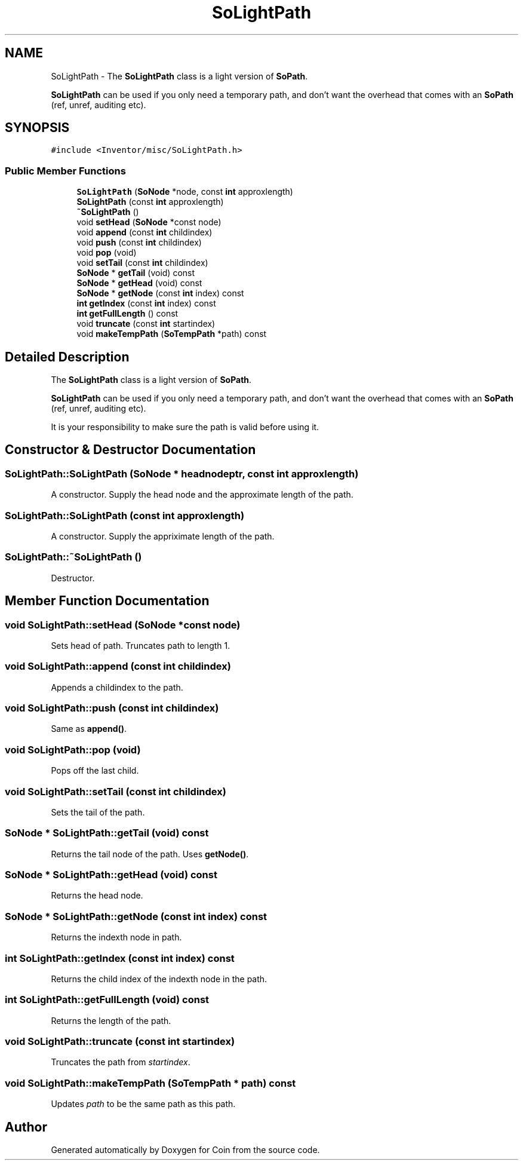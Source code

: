 .TH "SoLightPath" 3 "Sun May 28 2017" "Version 4.0.0a" "Coin" \" -*- nroff -*-
.ad l
.nh
.SH NAME
SoLightPath \- The \fBSoLightPath\fP class is a light version of \fBSoPath\fP\&.
.PP
\fBSoLightPath\fP can be used if you only need a temporary path, and don't want the overhead that comes with an \fBSoPath\fP (ref, unref, auditing etc)\&.  

.SH SYNOPSIS
.br
.PP
.PP
\fC#include <Inventor/misc/SoLightPath\&.h>\fP
.SS "Public Member Functions"

.in +1c
.ti -1c
.RI "\fBSoLightPath\fP (\fBSoNode\fP *node, const \fBint\fP approxlength)"
.br
.ti -1c
.RI "\fBSoLightPath\fP (const \fBint\fP approxlength)"
.br
.ti -1c
.RI "\fB~SoLightPath\fP ()"
.br
.ti -1c
.RI "void \fBsetHead\fP (\fBSoNode\fP *const node)"
.br
.ti -1c
.RI "void \fBappend\fP (const \fBint\fP childindex)"
.br
.ti -1c
.RI "void \fBpush\fP (const \fBint\fP childindex)"
.br
.ti -1c
.RI "void \fBpop\fP (void)"
.br
.ti -1c
.RI "void \fBsetTail\fP (const \fBint\fP childindex)"
.br
.ti -1c
.RI "\fBSoNode\fP * \fBgetTail\fP (void) const"
.br
.ti -1c
.RI "\fBSoNode\fP * \fBgetHead\fP (void) const"
.br
.ti -1c
.RI "\fBSoNode\fP * \fBgetNode\fP (const \fBint\fP index) const"
.br
.ti -1c
.RI "\fBint\fP \fBgetIndex\fP (const \fBint\fP index) const"
.br
.ti -1c
.RI "\fBint\fP \fBgetFullLength\fP () const"
.br
.ti -1c
.RI "void \fBtruncate\fP (const \fBint\fP startindex)"
.br
.ti -1c
.RI "void \fBmakeTempPath\fP (\fBSoTempPath\fP *path) const"
.br
.in -1c
.SH "Detailed Description"
.PP 
The \fBSoLightPath\fP class is a light version of \fBSoPath\fP\&.
.PP
\fBSoLightPath\fP can be used if you only need a temporary path, and don't want the overhead that comes with an \fBSoPath\fP (ref, unref, auditing etc)\&. 

It is your responsibility to make sure the path is valid before using it\&. 
.SH "Constructor & Destructor Documentation"
.PP 
.SS "SoLightPath::SoLightPath (\fBSoNode\fP * headnodeptr, const \fBint\fP approxlength)"
A constructor\&. Supply the head node and the approximate length of the path\&. 
.SS "SoLightPath::SoLightPath (const \fBint\fP approxlength)"
A constructor\&. Supply the appriximate length of the path\&. 
.SS "SoLightPath::~SoLightPath ()"
Destructor\&. 
.SH "Member Function Documentation"
.PP 
.SS "void SoLightPath::setHead (\fBSoNode\fP *const node)"
Sets head of path\&. Truncates path to length 1\&. 
.SS "void SoLightPath::append (const \fBint\fP childindex)"
Appends a childindex to the path\&. 
.SS "void SoLightPath::push (const \fBint\fP childindex)"
Same as \fBappend()\fP\&. 
.SS "void SoLightPath::pop (void)"
Pops off the last child\&. 
.SS "void SoLightPath::setTail (const \fBint\fP childindex)"
Sets the tail of the path\&. 
.SS "\fBSoNode\fP * SoLightPath::getTail (void) const"
Returns the tail node of the path\&. Uses \fBgetNode()\fP\&. 
.SS "\fBSoNode\fP * SoLightPath::getHead (void) const"
Returns the head node\&. 
.SS "\fBSoNode\fP * SoLightPath::getNode (const \fBint\fP index) const"
Returns the indexth node in path\&. 
.SS "\fBint\fP SoLightPath::getIndex (const \fBint\fP index) const"
Returns the child index of the indexth node in the path\&. 
.SS "\fBint\fP SoLightPath::getFullLength (void) const"
Returns the length of the path\&. 
.SS "void SoLightPath::truncate (const \fBint\fP startindex)"
Truncates the path from \fIstartindex\fP\&. 
.SS "void SoLightPath::makeTempPath (\fBSoTempPath\fP * path) const"
Updates \fIpath\fP to be the same path as this path\&. 

.SH "Author"
.PP 
Generated automatically by Doxygen for Coin from the source code\&.
